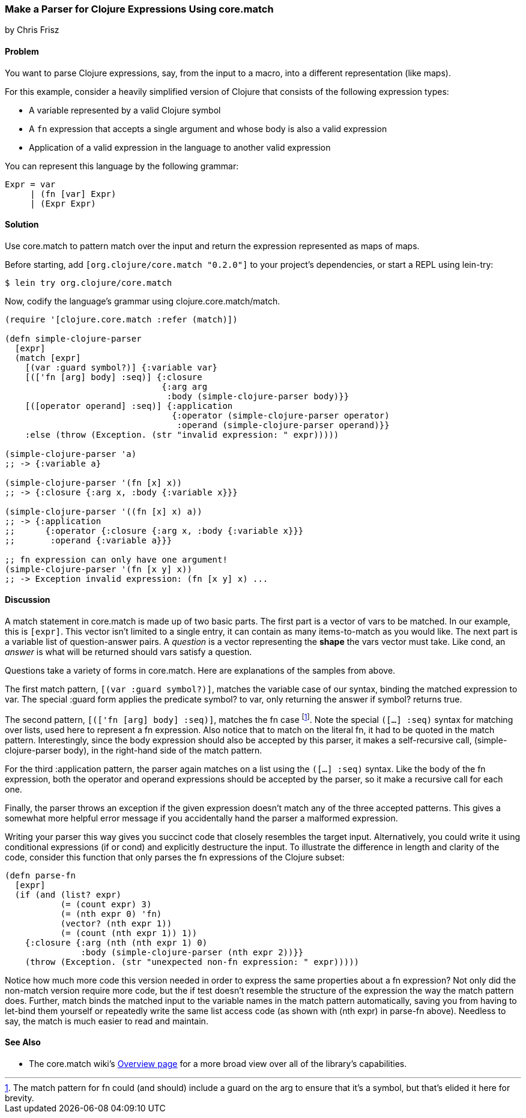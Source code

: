 [[sec_core_match_parser]]
=== Make a Parser for Clojure Expressions Using +core.match+
[role="byline"]
by Chris Frisz

==== Problem

You want to parse Clojure expressions, say, from the input to a macro,
into a different representation (like maps).

For this example, consider a heavily simplified version of Clojure
that consists of the following expression types:

  * A variable represented by a valid Clojure symbol
  * A `fn` expression that accepts a single argument and whose body is
    also a valid expression
  * Application of a valid expression in the language to another valid
    expression

You can represent this language by the following grammar:

[source,text]
----
Expr = var
     | (fn [var] Expr)
     | (Expr Expr)
----

==== Solution

Use +core.match+ to pattern match over the input and return the
expression represented as maps of maps.

Before starting, add `[org.clojure/core.match "0.2.0"]` to your
project's dependencies, or start a REPL using +lein-try+:

[source,console]
----
$ lein try org.clojure/core.match
----

Now, codify the language's grammar using +clojure.core.match/match+.

[source, clojure]
----
(require '[clojure.core.match :refer (match)])

(defn simple-clojure-parser
  [expr]
  (match [expr]
    [(var :guard symbol?)] {:variable var}
    [(['fn [arg] body] :seq)] {:closure
                               {:arg arg
                                :body (simple-clojure-parser body)}}
    [([operator operand] :seq)] {:application
                                 {:operator (simple-clojure-parser operator)
                                  :operand (simple-clojure-parser operand)}}
    :else (throw (Exception. (str "invalid expression: " expr)))))

(simple-clojure-parser 'a)
;; -> {:variable a}

(simple-clojure-parser '(fn [x] x))
;; -> {:closure {:arg x, :body {:variable x}}}

(simple-clojure-parser '((fn [x] x) a))
;; -> {:application
;;      {:operator {:closure {:arg x, :body {:variable x}}}
;;       :operand {:variable a}}}

;; fn expression can only have one argument!
(simple-clojure-parser '(fn [x y] x))
;; -> Exception invalid expression: (fn [x y] x) ...
----

==== Discussion

A +match+ statement in +core.match+ is made up of two basic parts. The
first part is a vector of +vars+ to be matched. In our example, this
is `[expr]`. This vector isn't limited to a single entry, it can
contain as many items-to-match as you would like. The next part is a
variable list of question-answer pairs. A _question_ is a vector
representing the *shape* the +vars+ vector must take. Like +cond+, an
_answer_ is what will be returned should +vars+ satisfy a question.

Questions take a variety of forms in +core.match+. Here are explanations
of the samples from above.

The first match pattern, `[(var :guard symbol?)]`, matches the
variable case of our syntax, binding the matched expression to +var+.
The special +:guard+ form applies the predicate +symbol?+ to +var+,
only returning the answer if +symbol?+ returns +true+.

The second pattern, `[(['fn [arg] body] :seq)]`, matches the +fn+ case
footnote:[The match pattern for +fn+ could (and should) include a guard
on the +arg+ to ensure that it's a symbol, but that's elided it here
for brevity.].  Note the special `([...] :seq)` syntax for matching
over lists, used here to represent a +fn+ expression. Also notice
that to match on the literal +fn+, it had to be quoted in the match
pattern.  Interestingly, since the +body+ expression should also be
accepted by this parser, it makes a self-recursive call,
+(simple-clojure-parser body)+, in the right-hand side of the match
pattern.

For the third +:application+ pattern, the parser again
matches on a list using the `([...] :seq)` syntax. Like the body of the
+fn+ expression, both the +operator+ and +operand+ expressions should
be accepted by the parser, so it make a recursive call for each one.

Finally, the parser throws an exception if the given expression doesn't
match any of the three accepted patterns. This gives a somewhat more
helpful error message if you accidentally hand the parser a malformed
expression.

Writing your parser this way gives you succinct code that closely
resembles the target input. Alternatively, you could write it
using conditional expressions (+if+ or +cond+) and explicitly
destructure the input. To illustrate the difference in length and
clarity of the code, consider this function that only parses the +fn+
expressions of the Clojure subset:

[source, clojure]
----
(defn parse-fn
  [expr]
  (if (and (list? expr)
           (= (count expr) 3)
           (= (nth expr 0) 'fn)
           (vector? (nth expr 1))
           (= (count (nth expr 1)) 1))
    {:closure {:arg (nth (nth expr 1) 0)
               :body (simple-clojure-parser (nth expr 2))}}
    (throw (Exception. (str "unexpected non-fn expression: " expr)))))
----

Notice how much more code this version needed in order to express the
same properties about a +fn+ expression? Not only did the non-+match+
version require more code, but the +if+ test doesn't resemble the
structure of the expression the way the +match+ pattern does. Further,
+match+ binds the matched input to the variable names in the match
pattern automatically, saving you from having to +let+-bind them
yourself or repeatedly write the same list access code (as shown with
+(nth expr)+ in +parse-fn+ above). Needless to say, the +match+ is
much easier to read and maintain.

==== See Also

* The +core.match+ wiki's
  https://github.com/clojure/core.match/wiki/Overview[Overview page] for a
  more broad view over all of the library's capabilities.
